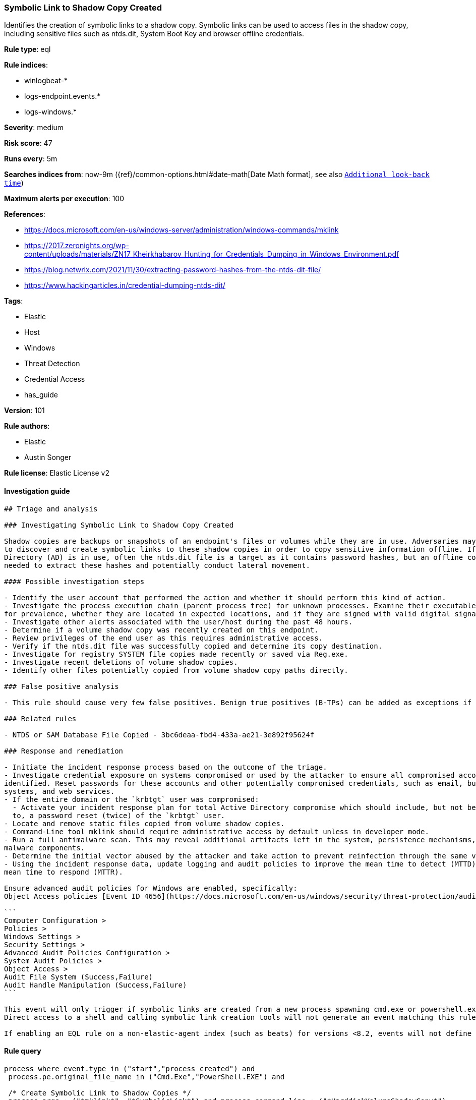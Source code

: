 [[prebuilt-rule-8-3-2-symbolic-link-to-shadow-copy-created]]
=== Symbolic Link to Shadow Copy Created

Identifies the creation of symbolic links to a shadow copy. Symbolic links can be used to access files in the shadow copy, including sensitive files such as ntds.dit, System Boot Key and browser offline credentials.

*Rule type*: eql

*Rule indices*: 

* winlogbeat-*
* logs-endpoint.events.*
* logs-windows.*

*Severity*: medium

*Risk score*: 47

*Runs every*: 5m

*Searches indices from*: now-9m ({ref}/common-options.html#date-math[Date Math format], see also <<rule-schedule, `Additional look-back time`>>)

*Maximum alerts per execution*: 100

*References*: 

* https://docs.microsoft.com/en-us/windows-server/administration/windows-commands/mklink
* https://2017.zeronights.org/wp-content/uploads/materials/ZN17_Kheirkhabarov_Hunting_for_Credentials_Dumping_in_Windows_Environment.pdf
* https://blog.netwrix.com/2021/11/30/extracting-password-hashes-from-the-ntds-dit-file/
* https://www.hackingarticles.in/credential-dumping-ntds-dit/

*Tags*: 

* Elastic
* Host
* Windows
* Threat Detection
* Credential Access
* has_guide

*Version*: 101

*Rule authors*: 

* Elastic
* Austin Songer

*Rule license*: Elastic License v2


==== Investigation guide


[source, markdown]
----------------------------------
## Triage and analysis

### Investigating Symbolic Link to Shadow Copy Created

Shadow copies are backups or snapshots of an endpoint's files or volumes while they are in use. Adversaries may attempt
to discover and create symbolic links to these shadow copies in order to copy sensitive information offline. If Active
Directory (AD) is in use, often the ntds.dit file is a target as it contains password hashes, but an offline copy is
needed to extract these hashes and potentially conduct lateral movement.

#### Possible investigation steps

- Identify the user account that performed the action and whether it should perform this kind of action.
- Investigate the process execution chain (parent process tree) for unknown processes. Examine their executable files
for prevalence, whether they are located in expected locations, and if they are signed with valid digital signatures.
- Investigate other alerts associated with the user/host during the past 48 hours.
- Determine if a volume shadow copy was recently created on this endpoint.
- Review privileges of the end user as this requires administrative access.
- Verify if the ntds.dit file was successfully copied and determine its copy destination.
- Investigate for registry SYSTEM file copies made recently or saved via Reg.exe.
- Investigate recent deletions of volume shadow copies.
- Identify other files potentially copied from volume shadow copy paths directly.

### False positive analysis

- This rule should cause very few false positives. Benign true positives (B-TPs) can be added as exceptions if necessary.

### Related rules

- NTDS or SAM Database File Copied - 3bc6deaa-fbd4-433a-ae21-3e892f95624f

### Response and remediation

- Initiate the incident response process based on the outcome of the triage.
- Investigate credential exposure on systems compromised or used by the attacker to ensure all compromised accounts are
identified. Reset passwords for these accounts and other potentially compromised credentials, such as email, business
systems, and web services.
- If the entire domain or the `krbtgt` user was compromised:
  - Activate your incident response plan for total Active Directory compromise which should include, but not be limited
  to, a password reset (twice) of the `krbtgt` user.
- Locate and remove static files copied from volume shadow copies.
- Command-Line tool mklink should require administrative access by default unless in developer mode.
- Run a full antimalware scan. This may reveal additional artifacts left in the system, persistence mechanisms, and
malware components.
- Determine the initial vector abused by the attacker and take action to prevent reinfection through the same vector.
- Using the incident response data, update logging and audit policies to improve the mean time to detect (MTTD) and the
mean time to respond (MTTR).

Ensure advanced audit policies for Windows are enabled, specifically:
Object Access policies [Event ID 4656](https://docs.microsoft.com/en-us/windows/security/threat-protection/auditing/event-4656) (Handle to an Object was Requested)

```
Computer Configuration >
Policies >
Windows Settings >
Security Settings >
Advanced Audit Policies Configuration >
System Audit Policies >
Object Access >
Audit File System (Success,Failure)
Audit Handle Manipulation (Success,Failure)
```

This event will only trigger if symbolic links are created from a new process spawning cmd.exe or powershell.exe with the correct arguments.
Direct access to a shell and calling symbolic link creation tools will not generate an event matching this rule.

If enabling an EQL rule on a non-elastic-agent index (such as beats) for versions <8.2, events will not define `event.ingested` and default fallback for EQL rules was not added until 8.2, so you will need to add a custom pipeline to populate `event.ingested` to @timestamp for this rule to work.
----------------------------------

==== Rule query


[source, js]
----------------------------------
process where event.type in ("start","process_created") and
 process.pe.original_file_name in ("Cmd.Exe","PowerShell.EXE") and

 /* Create Symbolic Link to Shadow Copies */
 process.args : ("*mklink*", "*SymbolicLink*") and process.command_line : ("*HarddiskVolumeShadowCopy*")

----------------------------------

*Framework*: MITRE ATT&CK^TM^

* Tactic:
** Name: Credential Access
** ID: TA0006
** Reference URL: https://attack.mitre.org/tactics/TA0006/
* Technique:
** Name: OS Credential Dumping
** ID: T1003
** Reference URL: https://attack.mitre.org/techniques/T1003/
